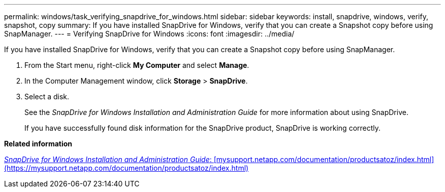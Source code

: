 ---
permalink: windows/task_verifying_snapdrive_for_windows.html
sidebar: sidebar
keywords: install, snapdrive, windows, verify, snapshot, copy
summary: If you have installed SnapDrive for Windows, verify that you can create a Snapshot copy before using SnapManager.
---
= Verifying SnapDrive for Windows
:icons: font
:imagesdir: ../media/

[.lead]
If you have installed SnapDrive for Windows, verify that you can create a Snapshot copy before using SnapManager.

. From the Start menu, right-click *My Computer* and select *Manage*.
. In the Computer Management window, click *Storage* > *SnapDrive*.
. Select a disk.
+
See the _SnapDrive for Windows Installation and Administration Guide_ for more information about using SnapDrive.
+
If you have successfully found disk information for the SnapDrive product, SnapDrive is working correctly.

*Related information*

http://support.netapp.com/documentation/productsatoz/index.html[_SnapDrive for Windows Installation and Administration Guide_: [mysupport.netapp.com/documentation/productsatoz/index.html\](https://mysupport.netapp.com/documentation/productsatoz/index.html)]
